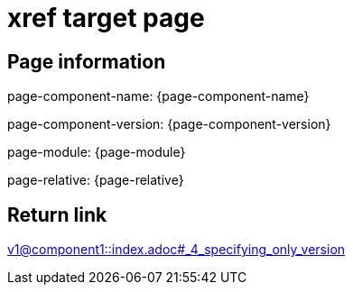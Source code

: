 = xref target page

== Page information


page-component-name: {page-component-name}

page-component-version: {page-component-version}

page-module: {page-module}

page-relative: {page-relative}

== Return link

xref:v1@component1::index.adoc#_4_specifying_only_version[v1@component1::index.adoc#_4_specifying_only_version]